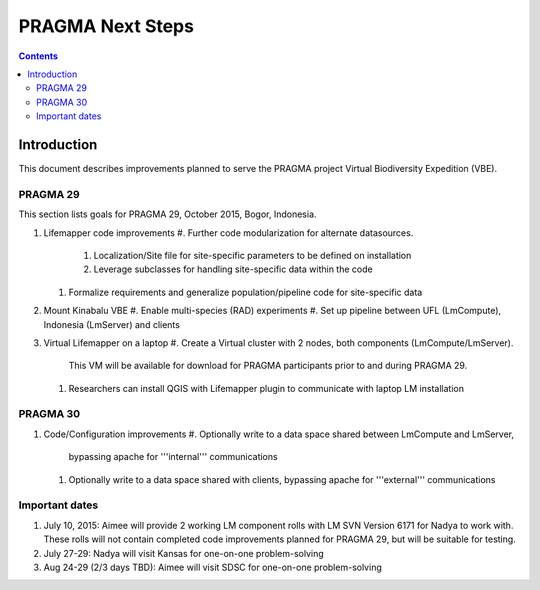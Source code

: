 
.. hightlight:: rest

PRAGMA Next Steps
=============================
.. contents::  

Introduction
----------------
This document describes improvements planned to serve the PRAGMA project Virtual 
Biodiversity Expedition (VBE).

PRAGMA 29
~~~~~~~~~~~~~~

This section lists goals for PRAGMA 29, October 2015, Bogor, Indonesia.

#. Lifemapper code improvements
   #. Further code modularization for alternate datasources.\
      #. Localization/Site file for site-specific parameters to be defined on installation  
      #. Leverage subclasses for handling site-specific data within the code 
   #. Formalize requirements and generalize population/pipeline code for site-specific data
   
#. Mount Kinabalu VBE
   #. Enable multi-species (RAD) experiments
   #. Set up pipeline between UFL (LmCompute), Indonesia (LmServer) and clients
   
#. Virtual Lifemapper on a laptop
   #. Create a Virtual cluster with 2 nodes, both components (LmCompute/LmServer).
      This VM will be available for download for PRAGMA participants prior to 
      and during PRAGMA 29.  
   #. Researchers can install QGIS with Lifemapper plugin to communicate with
      laptop LM installation
 
PRAGMA 30
~~~~~~~~~~~~~~

#. Code/Configuration improvements
   #. Optionally write to a data space shared between LmCompute and LmServer, 
      bypassing apache for '''internal''' communications
   #. Optionally write to a data space shared with clients, bypassing apache 
      for '''external''' communications
      

Important dates
~~~~~~~~~~~~~~

#. July 10, 2015: Aimee will provide 2 working LM component rolls 
   with LM SVN Version 6171 for Nadya to work with.  These rolls will not contain
   completed code improvements planned for PRAGMA 29, but will be suitable for
   testing.
   
#. July 27-29: Nadya will visit Kansas for one-on-one problem-solving
  
#. Aug 24-29 (2/3 days TBD): Aimee will visit SDSC for one-on-one problem-solving